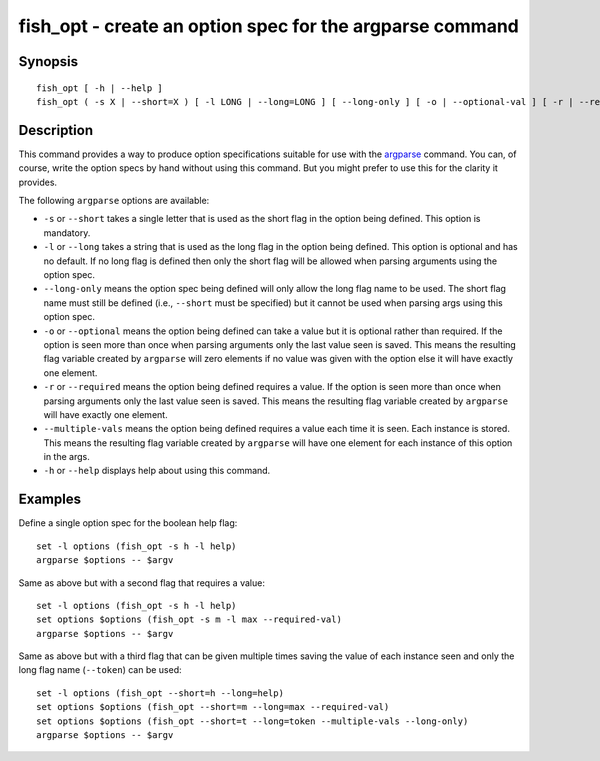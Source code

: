 fish_opt - create an option spec for the argparse command
=========================================================

Synopsis
--------

::

  fish_opt [ -h | --help ]
  fish_opt ( -s X | --short=X ) [ -l LONG | --long=LONG ] [ --long-only ] [ -o | --optional-val ] [ -r | --required-val ] [ --multiple-vals ]


Description
-----------

This command provides a way to produce option specifications suitable for use with the `argparse <cmds/argparse.html>`__ command. You can, of course, write the option specs by hand without using this command. But you might prefer to use this for the clarity it provides.

The following ``argparse`` options are available:

- ``-s`` or ``--short`` takes a single letter that is used as the short flag in the option being defined. This option is mandatory.

- ``-l`` or ``--long`` takes a string that is used as the long flag in the option being defined. This option is optional and has no default. If no long flag is defined then only the short flag will be allowed when parsing arguments using the option spec.

- ``--long-only`` means the option spec being defined will only allow the long flag name to be used. The short flag name must still be defined (i.e., ``--short`` must be specified) but it cannot be used when parsing args using this option spec.

- ``-o`` or ``--optional`` means the option being defined can take a value but it is optional rather than required. If the option is seen more than once when parsing arguments only the last value seen is saved. This means the resulting flag variable created by ``argparse`` will zero elements if no value was given with the option else it will have exactly one element.

- ``-r`` or ``--required`` means the option being defined requires a value. If the option is seen more than once when parsing arguments only the last value seen is saved. This means the resulting flag variable created by ``argparse`` will have exactly one element.

- ``--multiple-vals`` means the option being defined requires a value each time it is seen. Each instance is stored. This means the resulting flag variable created by ``argparse`` will have one element for each instance of this option in the args.

- ``-h`` or ``--help`` displays help about using this command.

Examples
--------

Define a single option spec for the boolean help flag:



::

    set -l options (fish_opt -s h -l help)
    argparse $options -- $argv


Same as above but with a second flag that requires a value:



::

    set -l options (fish_opt -s h -l help)
    set options $options (fish_opt -s m -l max --required-val)
    argparse $options -- $argv


Same as above but with a third flag that can be given multiple times saving the value of each instance seen and only the long flag name (``--token``) can be used:



::

    set -l options (fish_opt --short=h --long=help)
    set options $options (fish_opt --short=m --long=max --required-val)
    set options $options (fish_opt --short=t --long=token --multiple-vals --long-only)
    argparse $options -- $argv

